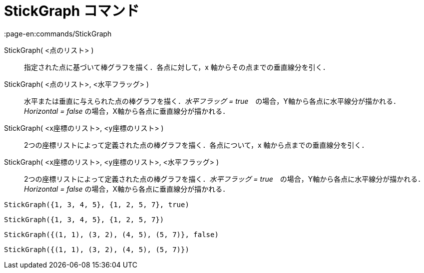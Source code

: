 = StickGraph コマンド
:page-en:commands/StickGraph
ifdef::env-github[:imagesdir: /ja/modules/ROOT/assets/images]

StickGraph( <点のリスト> )::
  指定された点に基づいて棒グラフを描く．各点に対して，x 軸からその点までの垂直線分を引く．
StickGraph( <点のリスト>, <水平フラッグ> )::
  水平または垂直に与えられた点の棒グラフを描く．_水平フラッグ =
  true_　の場合，Y軸から各点に水平線分が描かれる．_Horizontal = false_ の場合，X軸から各点に垂直線分が描かれる．
StickGraph( <x座標のリスト>, <y座標のリスト> )::
  2つの座標リストによって定義された点の棒グラフを描く．各点について，x 軸から点までの垂直線分を引く．
StickGraph( <x座標のリスト>, <y座標のリスト>, <水平フラッグ> )::
  2つの座標リストによって定義された点の棒グラフを描く．_水平フラッグ =
  true_　の場合，Y軸から各点に水平線分が描かれる．_Horizontal = false_ の場合，X軸から各点に垂直線分が描かれる．

[EXAMPLE]
====

`++StickGraph({1, 3, 4, 5}, {1, 2, 5, 7}, true)++`

====

[EXAMPLE]
====

`++StickGraph({1, 3, 4, 5}, {1, 2, 5, 7})++`

====

[EXAMPLE]
====

`++StickGraph({(1, 1), (3, 2), (4, 5), (5, 7)}, false)++`

====

[EXAMPLE]
====

`++StickGraph({(1, 1), (3, 2), (4, 5), (5, 7)})++`

====
